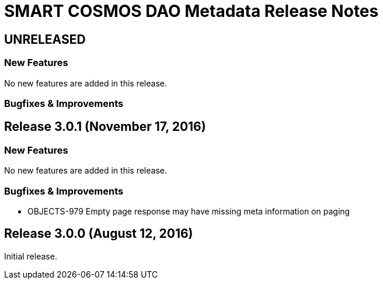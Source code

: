 = SMART COSMOS DAO Metadata Release Notes

== UNRELEASED

=== New Features

No new features are added in this release.

=== Bugfixes & Improvements

== Release 3.0.1 (November 17, 2016)

=== New Features

No new features are added in this release.

=== Bugfixes & Improvements

* OBJECTS-979 Empty page response may have missing meta information on paging

== Release 3.0.0 (August 12, 2016)

Initial release.

